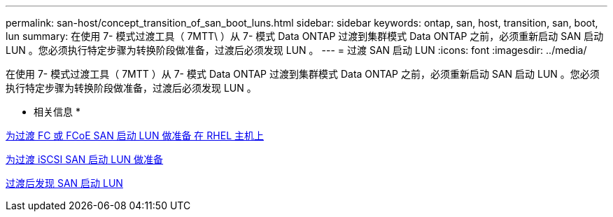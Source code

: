 ---
permalink: san-host/concept_transition_of_san_boot_luns.html 
sidebar: sidebar 
keywords: ontap, san, host, transition, san, boot, lun 
summary: 在使用 7- 模式过渡工具（ 7MTT\ ）从 7- 模式 Data ONTAP 过渡到集群模式 Data ONTAP 之前，必须重新启动 SAN 启动 LUN 。您必须执行特定步骤为转换阶段做准备，过渡后必须发现 LUN 。 
---
= 过渡 SAN 启动 LUN
:icons: font
:imagesdir: ../media/


[role="lead"]
在使用 7- 模式过渡工具（ 7MTT ）从 7- 模式 Data ONTAP 过渡到集群模式 Data ONTAP 之前，必须重新启动 SAN 启动 LUN 。您必须执行特定步骤为转换阶段做准备，过渡后必须发现 LUN 。

* 相关信息 *

xref:task_preparing_for_transition_of_fc_or_fcoe_san_boot_luns.adoc[为过渡 FC 或 FCoE SAN 启动 LUN 做准备 在 RHEL 主机上]

xref:task_preparing_for_transition_of_iscsi_san_boot_luns.adoc[为过渡 iSCSI SAN 启动 LUN 做准备]

xref:task_discovering_san_boot_luns_after_transition.adoc[过渡后发现 SAN 启动 LUN]
